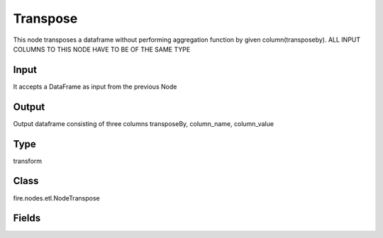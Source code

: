Transpose
=========== 

This node transposes a dataframe without performing aggregation function by given column(transposeby). ALL INPUT COLUMNS TO THIS NODE HAVE TO BE OF THE SAME TYPE

Input
--------------
It accepts a DataFrame as input from the previous Node

Output
--------------
Output dataframe consisting of three columns transposeBy, column_name, column_value

Type
--------- 

transform

Class
--------- 

fire.nodes.etl.NodeTranspose

Fields
--------- 

.. list-table::
      :widths: 10 5 10
      :header-rows: 1
      * - Name
        - Title
        - Description
      * - transposeBy
        - TransposeByColumn Name
        - transposeBy column name




